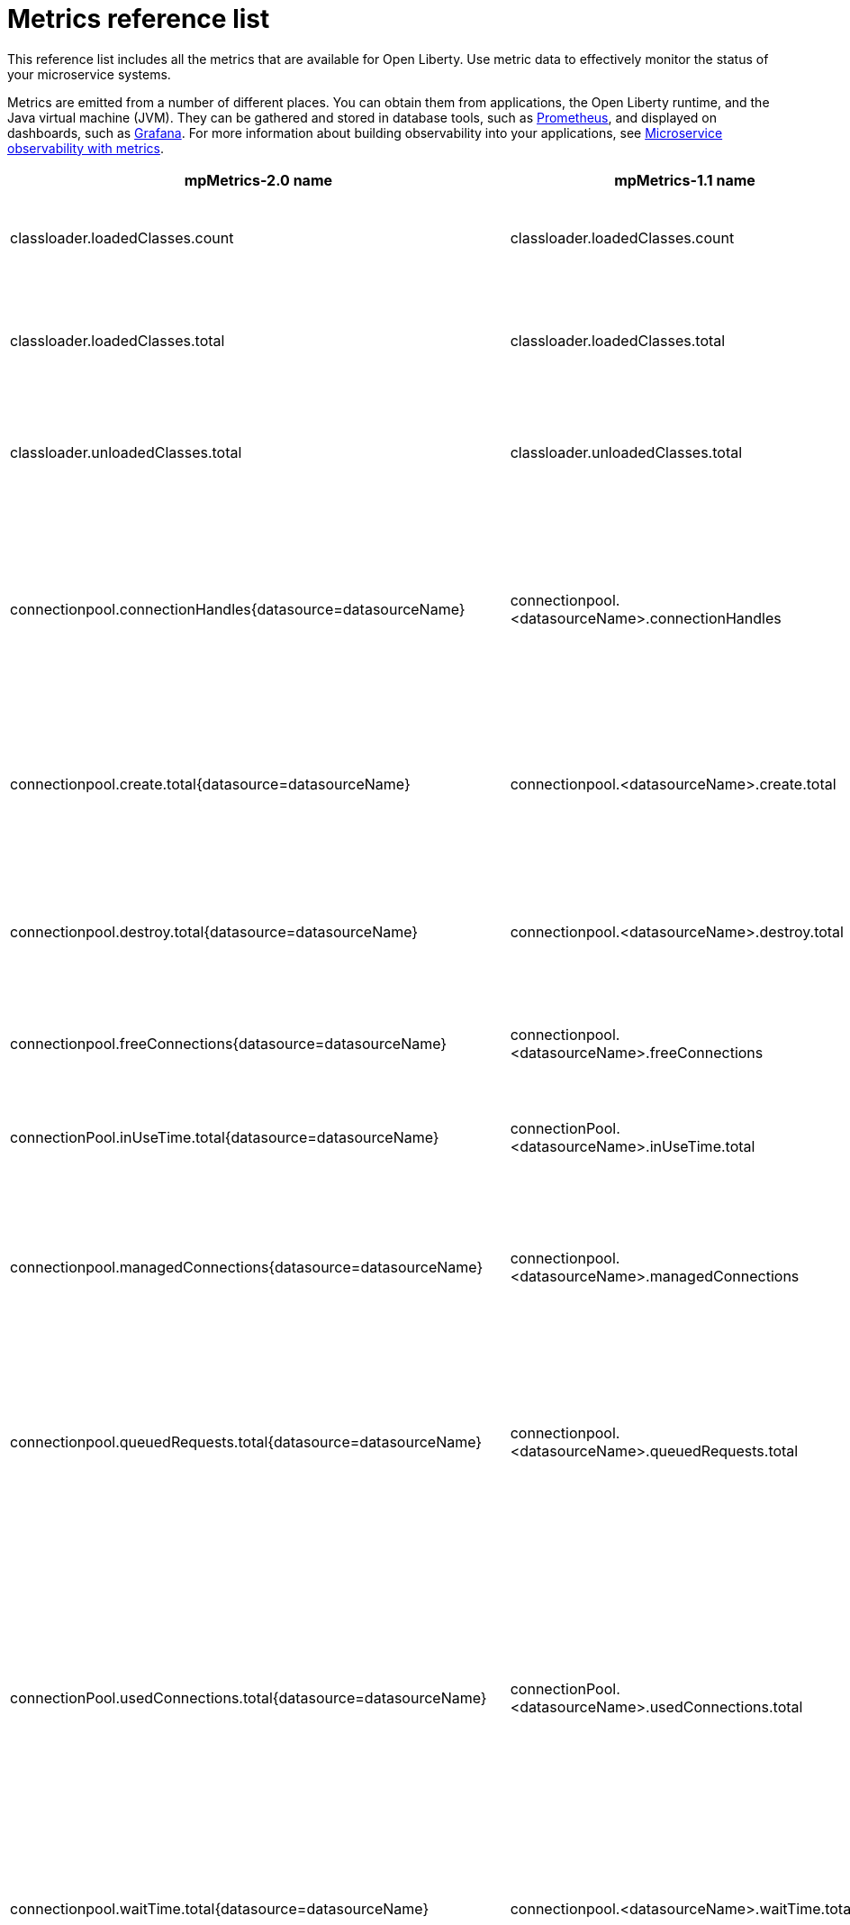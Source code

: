// Copyright (c) 2019 IBM Corporation and others.
// Licensed under Creative Commons Attribution-NoDerivatives
// 4.0 International (CC BY-ND 4.0)
//   https://creativecommons.org/licenses/by-nd/4.0/
//
// Contributors:
//     IBM Corporation
//
:page-description: The metrics contained in this reference list are all available for Open Liberty. Use metric data to effectively monitor the status of your microservice systems.
:seo-title: Metrics reference list - openliberty.io
:seo-description: The metrics contained in this reference list are all available for Open Liberty. Use metric data to effectively monitor the status of your microservice systems.
:page-layout: general-reference
:page-type: general
= Metrics reference list

This reference list includes all the metrics that are available for Open Liberty. Use metric data to effectively monitor the status of your microservice systems.

Metrics are emitted from a number of different places. You can obtain them from applications, the Open Liberty runtime, and the Java virtual machine (JVM). They can be gathered and stored in database tools, such as link:https://prometheus.io/[Prometheus], and displayed on dashboards, such as link:https://grafana.com/[Grafana]. For more information about building observability into your applications, see link:/docs/ref/general/#microservice_observability_metrics.html[Microservice observability with metrics].
{empty} +

[%header,cols="9,9,2,2,12"]
|===

|mpMetrics-2.0 name
|mpMetrics-1.1 name
|Type
|Unit
|Description

|classloader.loadedClasses.count
|classloader.loadedClasses.count
|Gauge
|None
|The number of classes that are currently loaded in the JVM.

|classloader.loadedClasses.total
|classloader.loadedClasses.total
|Counter
|None
|The total number of classes that were loaded since the JVM started.

|classloader.unloadedClasses.total
|classloader.unloadedClasses.total
|Counter
|None
|The total number of classes that were unloaded since the JVM started.

|connectionpool.connectionHandles{datasource=datasourceName}
|connectionpool.<datasourceName>.connectionHandles
|Gauge
|None
|The number of connections that are in use. This number might include multiple connections that are shared from a single managed connection.

|connectionpool.create.total{datasource=datasourceName}
|connectionpool.<datasourceName>.create.total
|Counter
|None
|The total number of managed connections that were created since the pool creation.

|connectionpool.destroy.total{datasource=datasourceName}
|connectionpool.<datasourceName>.destroy.total
|Counter
|None
|The total number of managed connections that were destroyed since the pool creation.

|connectionpool.freeConnections{datasource=datasourceName}
|connectionpool.<datasourceName>.freeConnections
|Gauge
|None
|The number of managed connections in the free pool.

|connectionPool.inUseTime.total{datasource=datasourceName}
|connectionPool.<datasourceName>.inUseTime.total
|Gauge
|Milliseconds
|The total time that all connections are in-use since the start of the server.

|connectionpool.managedConnections{datasource=datasourceName}
|connectionpool.<datasourceName>.managedConnections
|Gauge
|None
|The current sum of managed connections in the free, shared, and unshared pools.

|connectionpool.queuedRequests.total{datasource=datasourceName}
|connectionpool.<datasourceName>.queuedRequests.total
|Counter
|None
|The total number of connection requests that waited for a connection because of a full connection pool since the start of the server.

|connectionPool.usedConnections.total{datasource=datasourceName}
|connectionPool.<datasourceName>.usedConnections.total
|Counter
|None
|The total number of connection requests that waited because of a full connection pool or did not wait since the start of the server. Any connections that are currently in use are not included in this total.

|connectionpool.waitTime.total{datasource=datasourceName}
|connectionpool.<datasourceName>.waitTime.total
|Gauge
|Milliseconds
|The total wait time on all connection requests since the start of the server.

|cpu.availableProcessors
|cpu.availableProcessors
|Gauge
|None
|The number of processors available to the JVM.

|cpu.processCpuLoad
|cpu.processCpuLoad
|Gauge
|Percent
|The recent CPU usage for the JVM process.

|cpu.systemLoadAverage
|cpu.systemLoadAverage
|Gauge
|None
|The system load average for the last minute. If the system load average is not available, a negative value is displayed.

|ft.<name>.bulkhead.callsAccepted.total
|ft.<name>.bulkhead.callsAccepted.total
|Counter
|None
|The number of calls accepted by the bulkhead. This metric is available when you use the `@Bulkhead` fault tolerance annotation.

|ft.<name>.bulkhead.callsRejected.total
|ft.<name>.bulkhead.callsRejected.total
|Counter
|None
|The number of calls rejected by the bulkhead. This metric is available when you use the `@Bulkhead` fault tolerance annotation.

|ft.<name>.bulkhead.concurrentExecutions
|ft.<name>.bulkhead.concurrentExecutions
|Gauge<long>
|None
|The number of concurrently running executions. This metric is available when you use the `@Bulkhead` fault tolerance annotation.

|ft.<name>.bulkhead.executionDuration
|ft.<name>.bulkhead.executionDuration
|Histogram
|Nanoseconds
|A histogram of the time that method executions spend holding a semaphore permit or using one of the threads from the thread pool. This metric is available when you use the `@Bulkhead` fault tolerance annotation.

|ft.<name>.bulkhead.waiting.duration
|ft.<name>.bulkhead.waiting.duration
|Histogram
|Nanoseconds
|A histogram of the time that method executions spend waiting in the queue. This metric is availalbe when you use the `@Bulkhead` fault tolerance annotation and the `@Asynchronous` annotation.

|ft.<name>.bulkhead.waitingQueue.population
|ft.<name>.bulkhead.waitingQueue.population
|Gauge<long>
|None
|The number of executions currently waiting in the queue. This metric is availalbe when you use the `@Bulkhead` fault tolerance annotation and the `@Asynchronous` annotation.

|ft.<name>.circuitbreaker.callsFailed.total
|ft.<name>.circuitbreaker.callsFailed.total
|Counter
|None
|The number of calls that ran and were considered a failure by the circuit breaker. This metric is available when you use the `@CircuitBreaker` fault tolerance annotation.

|ft.<name>.circuitbreaker.callsPrevented.total
|ft.<name>.circuitbreaker.callsPrevented.total
|Counter
|None
|The number of calls that the circuit breaker prevented from running. This metric is available when you use the `@CircuitBreaker` fault tolerance annotation.

|ft.<name>.circuitbreaker.callsSucceeded.total
|ft.<name>.circuitbreaker.callsSucceeded.total
|Counter
|None
|The number of calls that ran and were considered a success by the circuit breaker. This metric is available when you use the `@CircuitBreaker` fault tolerance annotation.

|ft.<name>.circuitbreaker.closed.total
|ft.<name>.circuitbreaker.closed.total
|Gauge<long>
|Nanoseconds
|The amount of time that the circuit breaker spent in closed state. This metric is available when you use the `@CircuitBreaker` fault tolerance annotation.

|ft.<name>.circuitbreaker.halfOpen.total
|ft.<name>.circuitbreaker.halfOpen.total
|Gauge<long>
|Nanoseconds
|The amount of time that the circuit breaker spent in half-open state. This metric is available when you use the `@CircuitBreaker` fault tolerance annotation.

|ft.<name>.circuitbreaker.open.total
|ft.<name>.circuitbreaker.open.total
|Gauge<long>
|Nanoseconds
|The amount of time that the circuit breaker spent in open state. This metric is available when you use the `@CircuitBreaker` fault tolerance annotation.

|ft.<name>.circuitbreaker.opened.total
|ft.<name>.circuitbreaker.opened.total
|Counter
|None
|The number of times that the circuit breaker moved from closed state to open state. This metric is available when you use the `@CircuitBreaker` fault tolerance annotation.

|ft.<name>.fallback.calls.total
|ft.<name>.fallback.calls.total
|Counter
|None
|The number of times the fallback handler or method was called. This metric is available when you use the `@Fallback` fault tolerance annotation.

|ft.<name>.invocations.failed.total
|ft.<name>.invocations.failed.total
|Counter
|None
|The number of times that a method was called and threw a link:/docs/ref/javadocs/microprofile-1.3-javadoc/org/eclipse/microprofile/faulttolerance/exceptions/FaultToleranceDefinitionException.html[`Throwable`] exception after all fault tolerance actions were processed. This metric is available when you use any fault tolerance annotation.

|ft.<name>.invocations.total
|ft.<name>.invocations.total
|Counter
|None
|The number of times the method was called. This metric is available when you use any fault tolerance annotation.

|ft.<name>.retry.callsFailed.total
|ft.<name>.retry.callsFailed.total
|Counter
|None
|The number of times the method was called and ultimately failed after retrying. This metric is available when you use the `@Retry` fault tolerance annotation.

|ft.<name>.retry.callsSucceededNotRetried.total
|ft.<name>.retry.callsSucceededNotRetried.total
|Counter
|None
|The number of times the method was called and succeeded without retrying. This metric is available when you use the `@Retry` fault tolerance annotation.

|ft.<name>.retry.callsSucceededRetried.total
|ft.<name>.retry.callsSucceededRetried.total
|Counter
|None
|The number of times the method was called and succeeded after retrying at least once. This metric is available when you use the `@Retry` fault tolerance annotation.

|ft.<name>.retry.retries.total
|ft.<name>.retry.retries.total
|Counter
|None
|The number of times the method was retried. This metric is available when you use the `@Retry` fault tolerance annotation.

|ft.<name>.timeout.callsNotTimedOut.total
|ft.<name>.timeout.callsNotTimedOut.total
|Counter
|None
|The number of times the method completed without timing out. This metric is available when you use the `@Timeout` fault tolerance annotation.

|ft.<name>.timeout.callsTimedOut.total
|ft.<name>.timeout.callsTimedOut.total
|Counter
|None
|The number of times the method timed out. This metric is available when you use the `@Timeout` fault tolerance annotation.

|ft.<name>.timeout.executionDuration
|ft.<name>.timeout.executionDuration
|Histogram
|Nanoseconds
|A histogram of the execution time for the method. This metric is available when you use the `@Timeout` fault tolerance annotation.

|gc.time{type=gcType}
|gc.<gcType>.time
|Gauge
|Milliseconds
|The approximate accumulated garbage collection elapsed time. This metric is -1 if the garbage collection elapsed time is undefined for this collector.

|gc.total{type=gcType}
|gc.<gcType>.total
|Counter
|None
|The number of garbage collections that occurred. This metric is -1 if the garbage collection count is undefined for this collector.

|jaxws.client.checkedApplicationFaults.total{endpoint=endpointName}
|jaxws.client.<endpointName>.checkedApplicationFaults.total
|Counter
|None
|The number of checked application faults.

|jaxws.client.invocations.total{endpoint=endpointName}
|jaxws.client.<endpointName>.invocations.total
|Counter
|None
|The number of invocations to this endpoint or operation.

|jaxws.client.logicalRuntimeFaults.total{endpoint=endpointName}
|jaxws.client.<endpointName>.logicalRuntimeFaults.total
|Counter
|None
|The number of logical runtime faults.

|jaxws.client.responseTime.total{endpoint=endpointName}
|jaxws.client.<endpointName>.responseTime.total
|Gauge
|Milliseconds
|The total response handling time since the start of the server.

|jaxws.client.runtimeFaults.total{endpoint=endpointName}
|jaxws.client.<endpointName>.runtimeFaults.total
|Counter
|None
|The number of runtime faults.

|jaxws.client.uncheckedApplicationFaults.total{endpoint=endpointName}
|jaxws.client.<endpointName>.uncheckedApplicationFaults.total
|Counter
|None
|The number of unchecked application faults.

|jaxws.server.checkedApplicationFaults.total{endpoint=endpointName}
|jaxws.server.<endpointName>.checkedApplicationFaults.total
|Counter
|None
|The number of checked application faults.

|jaxws.server.invocations.total{endpoint=endpointName}
|jaxws.server.<endpointName>.invocations.total
|Counter
|None
|The number of invocations to this endpoint or operation.

|jaxws.server.logicalRuntimeFaults.total{endpoint=endpointName}
|jaxws.server.<endpointName>.logicalRuntimeFaults.total
|Counter
|None
|The number of logical runtime faults.

|jaxws.server.responseTime.total{endpoint=endpointName}
|jaxws.server.<endpointName>.responseTime.total
|Gauge
|Milliseconds
|The total response handling time since the start of the server.

|jaxws.server.runtimeFaults.total{endpoint=endpointName}
|jaxws.server.<endpointName>.runtimeFaults.total
|Counter
|None
|The number of runtime faults.

|jaxws.server.uncheckedApplicationFaults.total{endpoint=endpointName}
|jaxws.server.<endpointName>.uncheckedApplicationFaults.total
|Counter
|None
|The number of unchecked application faults.

|jvm.uptime
|jvm.uptime
|Gauge
|Milliseconds
|The time elapsed since the start of the JVM.

|memory.committedHeap
|memory.committedHeap
|Gauge
|Bytes
|The amount of memory that is committed for the JVM to use.

|memory.maxHeap
|memory.maxHeap
|Gauge
|Bytes
|The maximum amount of heap memory that can be used for memory management. This metric displays -1 if the maximum heap memory size is undefined. This amount of memory is not guaranteed to be available for memory management if it is greater than the amount of committed memory.

|memory.usedHeap
|memory.usedHeap
|Gauge
|Bytes
|The amount of used heap memory.

|servlet.request.total{servlet=servletName}
|servlet.<servletName>.request.total
|Counter
|None
|The total number of visits to this servlet since the start of the server.

|servlet.responseTime.total{servlet=servletName}
|servlet.<servletName>.responseTime.total
|Gauge
|Nanoseconds
|The total of the servlet response time since the start of the server.

|session.activeSessions{appname=appName}
|session.<appName>.activeSessions
|Gauge
|None
|The number of concurrently active sessions. A session is considered active if the application server is processing a request that uses that user session.

|session.create.total{appname=appName}
|session.<appName>.create.total
|Counter
|None
|The number of sessions that logged in since this metric was enabled.

|session.invalidated.total{appname=appName}
|session.<appName>.invalidated.total
|Counter
|None
|The number of sessions that logged out since this metric was enabled.

|session.invalidatedbyTimeout.total{appname=appName}
|session.<appName>.invalidatedbyTimeout.total
|Counter
|None
|The number of sessions that logged out because of a timeout since this metric was enabled.

|session.liveSessions{appname=appName}
|session.<appName>.liveSessions
|Gauge
|None
|The number of users that are currently logged in since this metric was enabled.

|thread.count
|thread.count
|Gauge
|None
|The current number of live threads, including both daemon and non-daemon threads.

|thread.daemon.count
|thread.daemon.count
|Gauge
|None
|The current number of live daemon threads.

|thread.max.count
|thread.max.count
|Gauge
|None
|The peak live thread count since the JVM started or the peak was reset. This thread count includes both daemon and non-daemon threads.

|===

== See also
* Guide: link:/guides/microprofile-metrics.html[Providing metrics from a microservice]
* link:https://github.com/eclipse/microprofile-metrics[MicroProfile Metrics]
* link:https://github.com/eclipse/microprofile-fault-tolerance[MicroProfile Fault Tolerance]
* link:/docs/ref/general/#microservice_observability_metrics.html[Microservice observability with metrics]
